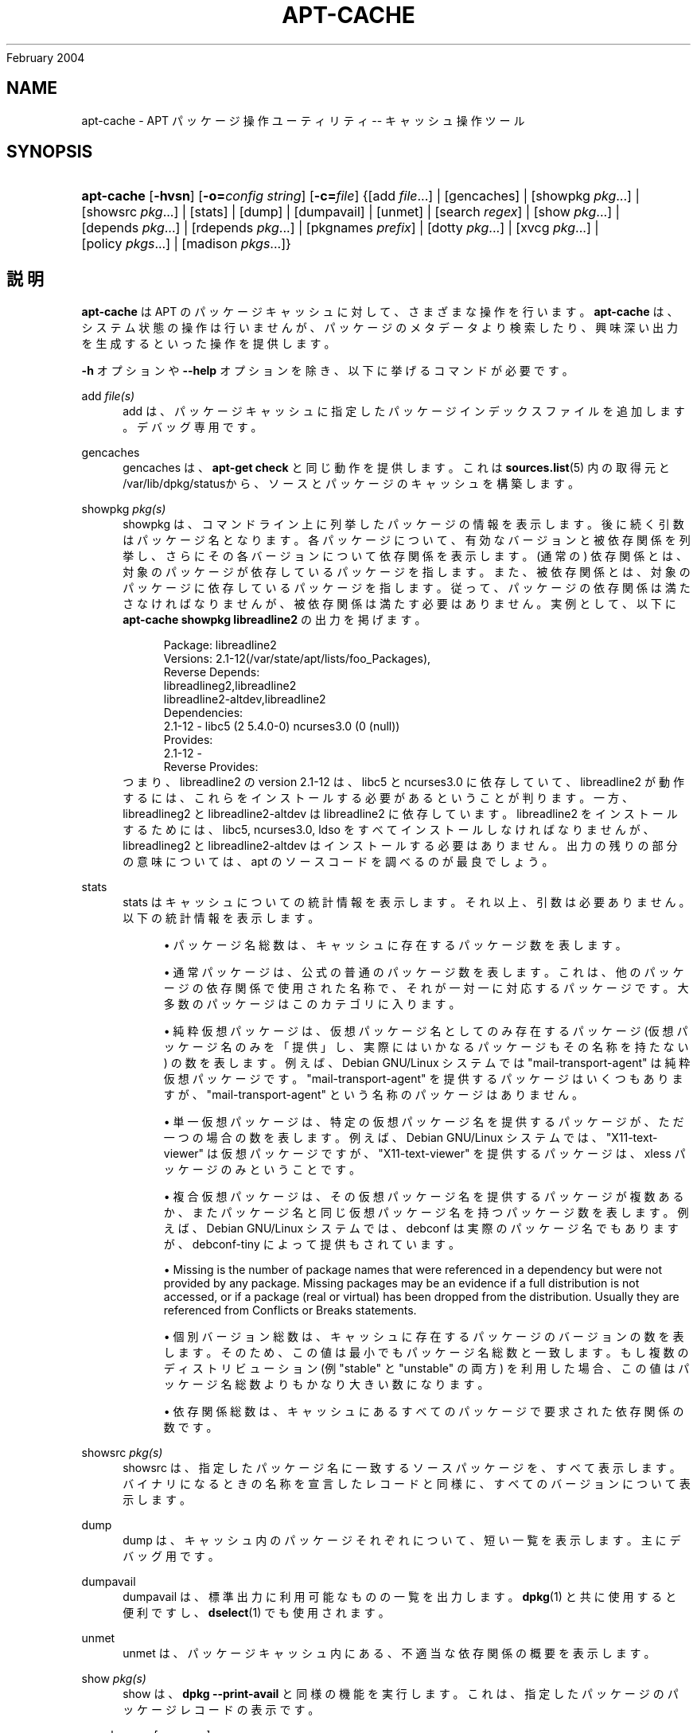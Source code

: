 '\" t
.\"     Title: apt-cache
.\"    Author: Jason Gunthorpe
.\" Generator: DocBook XSL Stylesheets v1.75.2 <http://docbook.sf.net/>
.\"      Date: 29
February 2004
.\"    Manual: APT
.\"    Source: Linux
.\"  Language: English
.\"
.TH "APT\-CACHE" "8" "29 February 2004" "Linux" "APT"
.\" -----------------------------------------------------------------
.\" * Define some portability stuff
.\" -----------------------------------------------------------------
.\" ~~~~~~~~~~~~~~~~~~~~~~~~~~~~~~~~~~~~~~~~~~~~~~~~~~~~~~~~~~~~~~~~~
.\" http://bugs.debian.org/507673
.\" http://lists.gnu.org/archive/html/groff/2009-02/msg00013.html
.\" ~~~~~~~~~~~~~~~~~~~~~~~~~~~~~~~~~~~~~~~~~~~~~~~~~~~~~~~~~~~~~~~~~
.ie \n(.g .ds Aq \(aq
.el       .ds Aq '
.\" -----------------------------------------------------------------
.\" * set default formatting
.\" -----------------------------------------------------------------
.\" disable hyphenation
.nh
.\" disable justification (adjust text to left margin only)
.ad l
.\" -----------------------------------------------------------------
.\" * MAIN CONTENT STARTS HERE *
.\" -----------------------------------------------------------------
.SH "NAME"
apt-cache \- APT パッケージ操作ユーティリティ \-\- キャッシュ操作ツール
.SH "SYNOPSIS"
.HP \w'\fBapt\-cache\fR\ 'u
\fBapt\-cache\fR [\fB\-hvsn\fR] [\fB\-o=\fR\fB\fIconfig\ string\fR\fR] [\fB\-c=\fR\fB\fIfile\fR\fR] {[add\ \fIfile\fR...] | [gencaches] | [showpkg\ \fIpkg\fR...] | [showsrc\ \fIpkg\fR...] | [stats] | [dump] | [dumpavail] | [unmet] | [search\ \fIregex\fR] | [show\ \fIpkg\fR...] | [depends\ \fIpkg\fR...] | [rdepends\ \fIpkg\fR...] | [pkgnames\ \fIprefix\fR] | [dotty\ \fIpkg\fR...] | [xvcg\ \fIpkg\fR...] | [policy\ \fIpkgs\fR...] | [madison\ \fIpkgs\fR...]}
.SH "説明"
.PP
\fBapt\-cache\fR
は APT のパッケージキャッシュに対して、さまざまな操作を行います。\fBapt\-cache\fR
は、システム状態の操作は行いませんが、パッケージのメタデータより検索したり、興味深い出力を生成するといった操作を提供します。
.PP
\fB\-h\fR
オプションや
\fB\-\-help\fR
オプションを除き、以下に挙げるコマンドが必要です。
.PP
add \fIfile(s)\fR
.RS 4
add
は、パッケージキャッシュに指定したパッケージインデックスファイルを追加します。デバッグ専用です。
.RE
.PP
gencaches
.RS 4
gencaches
は、\fBapt\-get check\fR
と同じ動作を提供します。これは
\fBsources.list\fR(5)
内の取得元と
/var/lib/dpkg/statusから、ソースとパッケージのキャッシュを構築します。
.RE
.PP
showpkg \fIpkg(s)\fR
.RS 4
showpkg
は、コマンドライン上に列挙したパッケージの情報を表示します。後に続く引数はパッケージ名となります。各パッケージについて、有効なバージョンと被依存関係を列挙し、さらにその各バージョンについて依存関係を表示します。(通常の) 依存関係とは、対象のパッケージが依存しているパッケージを指します。また、被依存関係とは、対象のパッケージに依存しているパッケージを指します。従って、パッケージの依存関係は満たさなければなりませんが、被依存関係は満たす必要はありません。実例として、以下に
\fBapt\-cache showpkg libreadline2\fR
の出力を掲げます。
.sp
.if n \{\
.RS 4
.\}
.nf
Package: libreadline2
Versions: 2\&.1\-12(/var/state/apt/lists/foo_Packages),
Reverse Depends: 
  libreadlineg2,libreadline2
  libreadline2\-altdev,libreadline2
Dependencies:
2\&.1\-12 \- libc5 (2 5\&.4\&.0\-0) ncurses3\&.0 (0 (null))
Provides:
2\&.1\-12 \- 
Reverse Provides: 
.fi
.if n \{\
.RE
.\}
つまり、libreadline2 の version 2\&.1\-12 は、libc5 と ncurses3\&.0 に依存していて、libreadline2 が動作するには、これらをインストールする必要があるということが判ります。一方、libreadlineg2 と libreadline2\-altdev は libreadline2 に依存しています。libreadline2 をインストールするためには、libc5, ncurses3\&.0, ldso をすべてインストールしなければなりませんが、libreadlineg2 と libreadline2\-altdev はインストールする必要はありません。出力の残りの部分の意味については、apt のソースコードを調べるのが最良でしょう。
.RE
.PP
stats
.RS 4
stats
はキャッシュについての統計情報を表示します。それ以上、引数は必要ありません。以下の統計情報を表示します。
.sp
.RS 4
.ie n \{\
\h'-04'\(bu\h'+03'\c
.\}
.el \{\
.sp -1
.IP \(bu 2.3
.\}
パッケージ名総数は、キャッシュに存在するパッケージ数を表します。
.RE
.sp
.RS 4
.ie n \{\
\h'-04'\(bu\h'+03'\c
.\}
.el \{\
.sp -1
.IP \(bu 2.3
.\}
通常パッケージは、公式の普通のパッケージ数を表します。これは、他のパッケージの依存関係で使用された名称で、それが一対一に対応するパッケージです。大多数のパッケージはこのカテゴリに入ります。
.RE
.sp
.RS 4
.ie n \{\
\h'-04'\(bu\h'+03'\c
.\}
.el \{\
.sp -1
.IP \(bu 2.3
.\}
純粋仮想パッケージは、仮想パッケージ名としてのみ存在するパッケージ (仮想パッケージ名のみを「提供」し、実際にはいかなるパッケージもその名称を持たない) の数を表します。例えば、Debian GNU/Linux システムでは "mail\-transport\-agent" は純粋仮想パッケージです。"mail\-transport\-agent" を提供するパッケージはいくつもありますが、"mail\-transport\-agent" という名称のパッケージはありません。
.RE
.sp
.RS 4
.ie n \{\
\h'-04'\(bu\h'+03'\c
.\}
.el \{\
.sp -1
.IP \(bu 2.3
.\}
単一仮想パッケージは、特定の仮想パッケージ名を提供するパッケージが、ただ一つの場合の数を表します。例えば、Debian GNU/Linux システムでは、"X11\-text\-viewer" は仮想パッケージですが、"X11\-text\-viewer" を提供するパッケージは、xless パッケージのみということです。
.RE
.sp
.RS 4
.ie n \{\
\h'-04'\(bu\h'+03'\c
.\}
.el \{\
.sp -1
.IP \(bu 2.3
.\}
複合仮想パッケージは、その仮想パッケージ名を提供するパッケージが複数あるか、またパッケージ名と同じ仮想パッケージ名を持つパッケージ数を表します。例えば、Debian GNU/Linux システムでは、debconf は実際のパッケージ名でもありますが、debconf\-tiny によって提供もされています。
.RE
.sp
.RS 4
.ie n \{\
\h'-04'\(bu\h'+03'\c
.\}
.el \{\
.sp -1
.IP \(bu 2.3
.\}
Missing
is the number of package names that were referenced in a dependency but were not provided by any package\&. Missing packages may be an evidence if a full distribution is not accessed, or if a package (real or virtual) has been dropped from the distribution\&. Usually they are referenced from Conflicts or Breaks statements\&.
.RE
.sp
.RS 4
.ie n \{\
\h'-04'\(bu\h'+03'\c
.\}
.el \{\
.sp -1
.IP \(bu 2.3
.\}
個別バージョン総数は、キャッシュに存在するパッケージのバージョンの数を表します。そのため、この値は最小でもパッケージ名総数と一致します。もし複数のディストリビューション (例 "stable" と "unstable" の両方) を利用した場合、この値はパッケージ名総数よりもかなり大きい数になります。
.RE
.sp
.RS 4
.ie n \{\
\h'-04'\(bu\h'+03'\c
.\}
.el \{\
.sp -1
.IP \(bu 2.3
.\}
依存関係総数は、キャッシュにあるすべてのパッケージで要求された依存関係の数です。
.RE
.sp
.RE
.PP
showsrc \fIpkg(s)\fR
.RS 4
showsrc
は、指定したパッケージ名に一致するソースパッケージを、すべて表示します。バイナリになるときの名称を宣言したレコードと同様に、すべてのバージョンについて表示します。
.RE
.PP
dump
.RS 4
dump
は、キャッシュ内のパッケージそれぞれについて、短い一覧を表示します。主にデバッグ用です。
.RE
.PP
dumpavail
.RS 4
dumpavail
は、標準出力に利用可能なものの一覧を出力します。
\fBdpkg\fR(1)
と共に使用すると便利ですし、\fBdselect\fR(1)
でも使用されます。
.RE
.PP
unmet
.RS 4
unmet
は、パッケージキャッシュ内にある、不適当な依存関係の概要を表示します。
.RE
.PP
show \fIpkg(s)\fR
.RS 4
show
は、\fBdpkg \-\-print\-avail\fR
と同様の機能を実行します。これは、指定したパッケージのパッケージレコードの表示です。
.RE
.PP
search \fIregex [ regex \&.\&.\&. ]\fR
.RS 4
search
は、与えられた POSIX の正規表現 (\fBregex\fR(7)
参照) により、すべての利用可能なパッケージに対して全文検索を行います。パッケージ名と説明に対して正規表現で検索を行い、パッケージ名 (仮想パッケージ名を含む) と短い説明文を表示します。\fB\-\-full\fR
が与えられた場合、マッチしたパッケージに対し
show
と同じ情報を出力します。\fB\-\-names\-only\fR
が与えられた場合は、説明文に対して検索を行わず、パッケージ名に対してのみ対象とします。
.sp
空白で区切った引数で、複数の検索パターンの and をとることができます。
.RE
.PP
depends \fIpkg(s)\fR
.RS 4
depends
は、パッケージが持っている依存関係と、その依存関係を満たす他のパッケージの一覧を表示します。
.RE
.PP
rdepends \fIpkg(s)\fR
.RS 4
rdepends
は、パッケージが持つ被依存関係を一覧表示します。
.RE
.PP
pkgnames \fI[ prefix ]\fR
.RS 4
This command prints the name of each package APT knows\&. The optional argument is a prefix match to filter the name list\&. The output is suitable for use in a shell tab complete function and the output is generated extremely quickly\&. This command is best used with the
\fB\-\-generate\fR
option\&.
.sp
Note that a package which APT knows of is not necessarily available to download, installable or installed, e\&.g\&. virtual packages are also listed in the generated list\&.
.RE
.PP
dotty \fIpkg(s)\fR
.RS 4
dotty
は、コマンドライン上のパッケージ名から、\m[blue]\fBGraphViz\fR\m[]\&\s-2\u[1]\d\s+2
パッケージの dotty コマンドで利用するのに便利な出力を生成します。結果はパッケージの関係を表わす、ノード・エッジのセットで表現されます。デフォルトでは、すべての依存パッケージをトレースするので、非常に大きい図が得られます。これは、APT::Cache::GivenOnly
オプションを設定して解除できます。
.sp
結果のノードは数種の形状をとります。通常パッケージは四角、純粋仮想パッケージは三角、複合仮想パッケージは菱形、六角形は欠落パッケージをそれぞれ表します。オレンジの四角は再帰が終了した「リーフパッケージ」、青い線は先行依存、緑の線は競合を表します。
.sp
注意) dotty は、パッケージのより大きなセットのグラフは描けません。
.RE
.PP
xvcg \fIpkg(s)\fR
.RS 4
dotty
と同様ですが、\m[blue]\fBVCG tool\fR\m[]\&\s-2\u[2]\d\s+2
の xvcg 専用です。
.RE
.PP
policy \fI[ pkg(s) ]\fR
.RS 4
policy
は、設定ファイル関係の問題について、デバッグを支援します。引数を指定しなかった場合、取得元ごとの優先順位を表示します。一方、パッケージ名を指定した場合、優先順の詳細情報を表示します。
.RE
.PP
madison \fI/[ pkg(s) ]\fR
.RS 4
apt\-cache
の
madison
コマンドは、Debian アーカイブ管理ツール
madison
の機能のサブセットで、出力フォーマットを真似ようとします。パッケージの利用可能バージョンを表形式で表示します。オリジナルの
madison
と違い、APT がパッケージ一覧を検索したアーキテクチャ (APT::Architecture) の情報を表示するだけです。
.RE
.SH "オプション"
.PP
ここで設定オプションとして説明したコマンドラインオプションは、 すべて設定ファイルを使用して設定できます。 設定ファイルに書いた真偽値をとるオプションは
\fB\-f\-\fR,\fB\-\-no\-f\fR,
\fB\-f=no\fR
などのようにして上書きできます。
.PP
\fB\-p\fR, \fB\-\-pkg\-cache\fR
.RS 4
パッケージキャッシュを格納するファイルを選択します。パッケージキャッシュは、すべての操作で使用される一次キャッシュです。設定項目 \-
Dir::Cache::pkgcache
.RE
.PP
\fB\-s\fR, \fB\-\-src\-cache\fR
.RS 4
ソースキャッシュを格納するファイルを選択します。このソースキャッシュは
gencaches
でのみ使用され、ここに解析された取得元のパッケージ情報が格納されています。パッケージキャッシュを構築する際に、ソースキャッシュは、全パッケージファイルを再解析を避ける上で便利です。設定項目 \-
Dir::Cache::srcpkgcache
.RE
.PP
\fB\-q\fR, \fB\-\-quiet\fR
.RS 4
静粛 \- 進捗表示を省略し、ログをとるのに便利な出力を行います。最大 2 つまで q を重ねることでさらに静粛にできます。また、\fB\-q=#\fR
のように静粛レベルを指定して、設定ファイルを上書きすることもできます。設定項目 \-
quiet
.RE
.PP
\fB\-i\fR, \fB\-\-important\fR
.RS 4
「重要」依存関係のみ表示 \- unmet や depends と共に使用します。これは「依存」関係と「先行依存」関係のみを表示するためです。設定項目 \-
APT::Cache::Important
.RE
.PP
\fB\-f\fR, \fB\-\-full\fR
.RS 4
search 時に全パッケージレコードを表示します。設定項目 \-
APT::Cache::ShowFull
.RE
.PP
\fB\-a\fR, \fB\-\-all\-versions\fR
.RS 4
全利用可能バージョンのレコード全体を表示します。これはデフォルトの動作で、無効にするには
\fB\-\-no\-all\-versions\fR
を使用してください。\fB\-\-no\-all\-versions\fR
を指定すると、候補バージョン (インストールの際に選択されるもの) だけ表示します。このオプションは、show コマンドでのみ適用できます。設定項目 \-
APT::Cache::AllVersions
.RE
.PP
\fB\-g\fR, \fB\-\-generate\fR
.RS 4
そのままキャッシュを使用するのではなく、自動的にパッケージキャッシュを再生成します。これはデフォルトの動作で、無効にするには
\fB\-\-no\-generate\fR
を使用してください。設定項目 \-
APT::Cache::Generate
.RE
.PP
\fB\-\-names\-only\fR, \fB\-n\fR
.RS 4
説明文ではなく、パッケージ名からのみ検索します。設定項目 \-
APT::Cache::NamesOnly
.RE
.PP
\fB\-\-all\-names\fR
.RS 4
pkgnames
で、仮想パッケージや欠落依存関係を含めた全名称を表示します。設定項目 \-
APT::Cache::AllNames
.RE
.PP
\fB\-\-recurse\fR
.RS 4
depends
や
rdepends
で、指定した全パッケージを再帰的に一度に表示します。設定項目 \-
APT::Cache::RecurseDepends
.RE
.PP
\fB\-\-installed\fR
.RS 4

depends
や
rdepends
の出力を、現在インストールされているパッケージに限定します。設定項目 \-
APT::Cache::Installed
.RE
.PP
\fB\-h\fR, \fB\-\-help\fR
.RS 4
使い方の短い要約を表示します。
.RE
.PP
\fB\-v\fR, \fB\-\-version\fR
.RS 4
プログラムのバージョンを表示します。
.RE
.PP
\fB\-c\fR, \fB\-\-config\-file\fR
.RS 4
設定ファイル。 使用する設定ファイルを指定します。 この設定ファイルが読めない場合はデフォルトの設定ファイルを読み込みます。 文法については
\fBapt.conf\fR(5)
を参照してください。
.RE
.PP
\fB\-o\fR, \fB\-\-option\fR
.RS 4
設定オプションのセット。任意の設定オプションをセットします。 文法は
\fB\-o Foo::Bar=bar\fR
となります。 異なるオプションを設定するため、\fB\-o\fR
と
\fB\-\-option\fR
は、 複数回使用できます。
.RE
.SH "ファイル"
.PP
/etc/apt/sources\&.list
.RS 4
Locations to fetch packages from\&. Configuration Item:
Dir::Etc::SourceList\&.
.RE
.PP
/etc/apt/sources\&.list\&.d/
.RS 4
File fragments for locations to fetch packages from\&. Configuration Item:
Dir::Etc::SourceParts\&.
.RE
.PP
/var/lib/apt/lists/
.RS 4
Storage area for state information for each package resource specified in
\fBsources.list\fR(5)
Configuration Item:
Dir::State::Lists\&.
.RE
.PP
/var/lib/apt/lists/partial/
.RS 4
Storage area for state information in transit\&. Configuration Item:
Dir::State::Lists
(implicit partial)\&.
.RE
.SH "関連項目"
.PP
\fBapt.conf\fR(5),
\fBsources.list\fR(5),
\fBapt-get\fR(8)
.SH "診断メッセージ"
.PP
\fBapt\-cache\fR
は正常終了時に 0 を返します。エラー時には十進の 100 を返します。
.SH "バグ"
.PP
\m[blue]\fBAPT バグページ\fR\m[]\&\s-2\u[3]\d\s+2
をご覧ください。 APT のバグを報告する場合は、
/usr/share/doc/debian/bug\-reporting\&.txt
や
\fBreportbug\fR(1)
コマンドをご覧ください。
.SH "訳者"
.PP
倉澤 望
nabetaro@debian\&.or\&.jp
(2003\-2006,2009), Debian JP Documentation ML
debian\-doc@debian\&.or\&.jp
.PP
Note that this translated document may contain untranslated parts\&. This is done on purpose, to avoid losing content when the translation is lagging behind the original content\&.
.SH "AUTHORS"
.PP
\fBJason Gunthorpe\fR
.RS 4
.RE
.PP
\fBAPT team\fR
.RS 4
.RE
.SH "NOTES"
.IP " 1." 4
GraphViz
.RS 4
\%http://www.research.att.com/sw/tools/graphviz/
.RE
.IP " 2." 4
VCG tool
.RS 4
\%http://rw4.cs.uni-sb.de/users/sander/html/gsvcg1.html
.RE
.IP " 3." 4
APT バグページ
.RS 4
\%http://bugs.debian.org/src:apt
.RE

